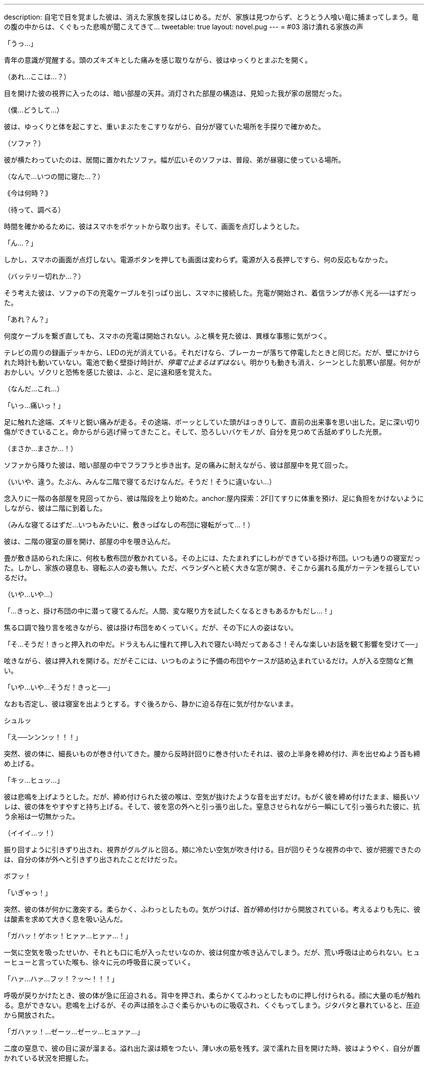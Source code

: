 ---
description: 自宅で目を覚ました彼は、消えた家族を探しはじめる。だが、家族は見つからず、とうとう人喰い竜に捕まってしまう。竜の腹の中からは、くぐもった悲鳴が聞こえてきて…
tweetable: true
layout: novel.pug
---
= #03 溶け潰れる家族の声

[#目覚め]
「うっ…」

青年の意識が覚醒する。頭のズキズキとした痛みを感じ取りながら、彼はゆっくりとまぶたを開く。

（あれ…ここは…？）

目を開けた彼の視界に入ったのは、暗い部屋の天井。消灯された部屋の構造は、見知った我が家の居間だった。

（僕…どうして…）

[#寝起きの現状確認]
彼は、ゆっくりと体を起こすと、重いまぶたをこすりながら、自分が寝ていた場所を手探りで確かめた。

（ソファ？）

彼が横たわっていたのは、居間に置かれたソファ。幅が広いそのソファは、普段、弟が昼寝に使っている場所。

[#今の時刻は]
（なんで…いつの間に寝た…？）

｟今は何時？｠

（待って、調べる）

時間を確かめるために、彼はスマホをポケットから取り出す。そして、画面を点灯しようとした。

[#起動しないスマホ]
「ん…？」

しかし、スマホの画面が点灯しない。電源ボタンを押しても画面は変わらず。電源が入る長押しですら、何の反応もなかった。

[#機能しない充電器]
（バッテリー切れか…？）

そう考えた彼は、ソファの下の充電ケーブルを引っぱり出し、スマホに接続した。充電が開始され、着信ランプが赤く光る──はずだった。

「あれ？ん？」

何度ケーブルを繋ぎ直しても、スマホの充電は開始されない。anchor:停電している家[]ふと横を見た彼は、異様な事態に気がつく。

テレビの周りの録画デッキから、LEDの光が消えている。それだけなら、ブレーカーが落ちて停電したときと同じだ。だが、壁にかけられた時計も動いていない。電池で動く壁掛け時計が、__停電で止まるはずはない__。anchor:味の違和感[]明かりも動きも消え、シーンとした肌寒い部屋。何かがおかしい。ゾクリと恐怖を感じた彼は、ふと、足に違和感を覚えた。

（なんだ…これ…）

「いっ…痛いっ！」

足に触れた途端、ズキリと鋭い痛みが走る。anchor:ことの成り行きを悟る[]その途端、ボーッとしていた頭がはっきりして、直前の出来事を思い出した。足に深い切り傷ができていること。命からがら逃げ帰ってきたこと。そして、恐ろしいバケモノが、自分を見つめて舌舐めずりした光景。

（まさか…まさか…！）

[#屋内探索：1F]
ソファから降りた彼は、暗い部屋の中でフラフラと歩き出す。足の痛みに耐えながら、彼は部屋中を見て回った。

（いいや、違う。たぶん、みんな二階で寝てるだけなんだ。そうだ！そうに違いない…）

念入りに一階の各部屋を見回ってから、彼は階段を上り始めた。anchor:屋内探索：2F[]てすりに体重を預け、足に負担をかけないようにしながら、彼は二階に到着した。

（みんな寝てるはずだ…いつもみたいに、敷きっぱなしの布団に寝転がって…！）

彼は、二階の寝室の扉を開け、部屋の中を覗き込んだ。

[#寝室の様子]
畳が敷き詰められた床に、何枚も敷布団が敷かれている。その上には、たたまれずにしわができている掛け布団。いつも通りの寝室だった。しかし、家族の寝息も、寝転ぶ人の姿も無い。ただ、ベランダへと続く大きな窓が開き、そこから漏れる風がカーテンを揺らしているだけ。

[#きっと掛け布団の中だろう]
（いや…いや…）

「…きっと、掛け布団の中に潜って寝てるんだ。人間、変な眠り方を試したくなるときもあるかもだし…！」

焦る口調で独り言を呟きながら、彼は掛け布団をめくっていく。だが、その下に人の姿はない。

[#きっと押入れの中だろう]
「そ…そうだ！きっと押入れの中だ。ドラえもんに憧れて押し入れで寝たい時だってあるさ！そんな楽しいお話を観て影響を受けて──」

呟きながら、彼は押入れを開ける。だがそこには、いつものように予備の布団やケースが詰め込まれているだけ。人が入る空間など無い。

[#背後から迫る捕食者の尾]
「いや…いや…そうだ！きっと──」

なおも否定し、彼は寝室を出ようとする。すぐ後ろから、静かに迫る存在に気が付かないまま。

シュルッ

「え──ンンンッ！！！」

突然、彼の体に、細長いものが巻き付いてきた。anchor:尾で締め上げられる獲物[]腰から反時計回りに巻き付いたそれは、彼の上半身を締め付け、声を出せぬよう首も締め上げる。

「キッ…ヒュッ…」

彼は悲鳴を上げようとした。だが、締め付けられた彼の喉は、空気が抜けたような音を出すだけ。anchor:外へ引きずり出される獲物[]もがく彼を締め付けたまま、細長いソレは、彼の体をやすやすと持ち上げる。そして、彼を窓の外へと引っ張り出した。窒息させられながら一瞬にして引っ張られた彼に、抗う余裕は一切無かった。

（イイイ…ッ！）

[#振り回される獲物]
振り回すように引きずり出され、視界がグルグルと回る。頬に冷たい空気が吹き付ける。目が回りそうな視界の中で、彼が把握できたのは、自分の体が外へと引きずり出されたことだけだった。

[#胸へ叩きつけられる獲物]
ボフッ！

「いぎゃっ！」

突然、彼の体が何かに激突する。柔らかく、ふわっとしたもの。気がつけば、首が締め付けから開放されている。考えるよりも先に、彼は酸素を求めて大きく息を吸い込んだ。

[#胸の上で咳き込む獲物]
「ガハッ！ゲホッ！ヒァァ…ヒァァ…！」

一気に空気を吸ったせいか、それとも口に毛が入ったせいなのか、彼は何度か咳き込んでしまう。だが、荒い呼吸は止められない。ヒューヒューと言っていた喉も、徐々に元の呼吸音に戻っていく。

[#胸に押し付けられる獲物]
「ハァ…ハァ…フッ！？ッ〜！！！」

呼吸が戻りかけたとき、彼の体が急に圧迫される。背中を押され、柔らかくてふわっとしたものに押し付けられる。顔に大量の毛が触れる。息ができない。悲鳴を上げるが、その声は顔をふさぐ柔らかいものに吸収され、くぐもってしまう。anchor:胸の上で開放される獲物[]ジタバタと暴れていると、圧迫から開放された。

「ガハァッ！…ゼーッ…ゼーッ…ヒュァァ…」

二度の窒息で、彼の目に涙が溜まる。溢れ出た涙は頬をつたい、薄い水の筋を残す。涙で濡れた目を開けた時、彼はようやく、自分が置かれている状況を把握した。

[#胸の体毛の触り心地]
彼の体は、ピンク色の毛に押し付けられていた。柔らかく、それでいてしっかりとした強度がある感触。衣類用繊維とは違った、生物の体毛特有の触り心地。心が落ち着く香りがする、ふわっとした心地いい体毛。anchor:胸に押し付けていたのは前腕[]彼を体毛に押し付けていたのは、見覚えのある巨大な爪。あのバケモノのruby:前脚[まえあし]に生えていたもの。彼の頭上からは、低い唸り声が聞こえる。その音に誘われるように、彼は上を向く。anchor:胸の上で目と目が合う[]見上げた彼の視線が、あの生き物の目と合った。緑色の目が、彼をじいっと見つめる。その距離、わずか35センチ。彼は、生き物のruby:前脚[まえあし]で抱かれる形で、胸部の体毛に押し付けられていた。

[#捕まった獲物]
「捕まえた♪」

巨大な人喰いの生き物が、喉を鳴らしながらそう呟く。低いゴロゴロとした音とは対象的に、そのruby:声色[こわいろ]は落ち着きのある女性のもの。

「ひっ…や…」

[#食前の味見]
「ンフフ…もう逃さないわ。このまましっかりと──」

言うなり、生き物は彼の顔に大きな舌を押し当て…

「味わってあげる♪」

ベロリ、と舐め上げた。ねばついた唾液が糸を引き、彼の頬と生き物の舌に、透明な橋を形作る。

[#前菜の前に怯える獲物]
「や…やだ…止めて…やめてぇ…」

彼は真っ青になりながら、ガタガタと震え、小さな声で「やだ、やだ」と呟き始めた。

「あら、なぁに？」

生き物は、首を小さくかしげて彼を見る。

「声が小さくて聞こえないわ」

[#もっと鳴くまで味わってやろう]
言うなり、生き物は舌を突き出し、彼の顔面に押し当てた。

「ッッッ〜！！！」

顔を塞がれた彼は、くぐもった悲鳴を上げながら、顔をそらそうと暴れ始める。だが、彼が頭を動かすのに合わせて、生き物も巨大な舌を動かす。右を向けば右へ、左を向けば左へ。anchor:窒息しそうな激しい味見[]下を向こうとすれば顎の下に舌先をねじ込み、無理やり頭を上げさせる。首をブンブンと振り回しても、分厚い舌が頭を包み込み、どの方向も肉の壁で塞がれる。窒息で、鼓動がどんどん早くなる。

「ッ…ッ…」

彼の動きがだんだんと鈍くなり、ビクンビクンと痙攣を始める。anchor:味見から開放される獲物[]そうなった時、生き物はようやく舌を離した。

「ゴボッ…ゲホッ、ガハッ、ゴホッゴホッ！」

喉に詰まった唾液を吐き、激しい咳をしながら、彼は数分ぶりの空気を吸い込んだ。彼の顔はドロドロの唾液で汚れ、もはや、涙とヨダレの区別もつかない。

[#もっと大きな声で]
「ほら、もっと大きな声で言いなさい。聞こえないでしょう？」

息をするので精一杯な彼に対し、生き物は変わらぬ優しげな声を掛ける。だが彼は、それが不気味だと感じていた。獲物を弄んだのに、興奮せずに同じ声色で喋り続けている。まるで、何の感情もないかのように。

[#二度目の味見の準備]
「ゲホッ…ヒッ…ァ…」

「ほら、言って。それとも、また味わわれたいの？」

先程よりも声が小さくなった彼に、生き物はまたもや舌先を突き出す。舌が彼の顔面を包み込もうと迫る。

[#大きな声で助けを乞う]
「や、や…止めて！助けてぇ！！」

舌が顔に触れかけたその時、彼は、唾液まみれの口から大声を張り上げた。

「そう…助けてほしいんだ？」

生き物が、舌を彼の顔から離し、頭をゆっくりと上げる。anchor:喉が枯れるまで助けを求め[]至近距離だった生き物の視線が離れ、彼は少しだけ安堵した。

「は…はい！たすけ…助けて…！」

助けてほしいという思いから、彼は何度も何度も声を出す。生臭い唾液が口に入るたびに、それを吐き、咳をしながら、何度も何度も助けを乞う。anchor:懇願の声が枯れて止む[]彼の喉が枯れ、ruby:懇願[こんがん]の声が途切れた時──

「でも、いいの？」

生き物は、彼に尋ねた。

「いま助かったら、あなたは家族と離ればなれになるのよ？」

[#腹に押し付けられて]
その一言を聞き、彼の目が見開かれる。そんな彼を、生き物は抱きかかえたまま下ろすと、今度は体毛のない腹部に押し付けた。

「ほら、聞こえる？あなたの家族のかわいい鳴き声」

[#腹の中の音は]
丸く膨れた腹にめり込むほどの力で、彼はぎゅうっと圧迫された。彼の体が腹に埋まり、呼吸ができずに苦しくなる。だが、彼の耳は、生き物の腹の音をしっかりと聞き取っていた。コポコポと鳴る、腸の動く音。内容物が立てる、チャポンという水音。anchor:消化の音。家族の音[]そして、その奥から聞こえる、何かがかき混ぜられるようなグチャッグチャッという音。およそ3秒ごとに鳴る、粘液がこすれるような音。その音の中で、音が出るたびに上がる、弱々しい悲鳴。

「ｯ…ｱｯ…」 +
「ｷﾞｬｯ…」 +
「ｯ…ｱﾂｲ…」 +
「ｵｶｱｻﾝ…ﾄﾞｺ…」

[#獲物は家族の行方を知る]
小さすぎて、誰の声なのかも分からない。だが、彼は確信した。知ってしまった。家の中にいたはずの家族が、いまや、この捕食者の腹の中なのだということを。

[#我はいかにして家族を喰ったか]
「あなたが私の毒で気絶している間に、みんな残らず食べたのよ。先に親を呑み込んで、それから子供達も平らげて」

生き物が、彼を腹から放してやる。開放された彼は、再び空気を吸い始めた。だが、その呼吸は、酸素を求めて必死だった先程よりも乱れている。

[#溶けた家族。息のある家族]
「二匹の親は、もうトロトロに溶けているわ。でも、後から食べた子供達は…どうやらまだ生きているみたい」

生き物の爪が、彼をガシリと鷲掴みにする。彼の体を爪が固定し、唾液でヌメる獲物をしっかりと掴んで離さない。

[#なぜ嫌がる。家族と会えるのに]
「っ…あ…やだ…やだぁぁ…やだよぉぉ…」

「あら、どうして嫌がるの？あなたは私のお腹の中で、家族と再開できるのよ？」

視線を上げた彼は、月明かりに照らされた、巨大な捕食生物の顔をはっきりと目にした。anchor:捕食者の表情[]細かな鱗で覆われた口元は、柔軟に変形し、ニッコリと微笑む表情を形作っている。長いマズルの鼻先では、獲物の匂いを嗅ぎ取るかのように、鼻孔が何度も閉じては開く。彼を見つめる緑の瞳は、彼をまっすぐとらえていた。瞳の中の丸い瞳孔は、小さく絞られている。anchor:捕食者の目つきで見つめられる獲物[]まるで、獲物を狙うライオンのような、捕食者特有の鋭い目つき。

「あなたは家族と一緒に、私の栄養に生まれ変わるの」

生き物の口がゆっくりと開く。唾液が糸を引き、白い牙が見え隠れする。分厚く大きな舌がぐるりと唇を舐め、それから、彼を誘うように垂れ下がる。

[#喰らいつかれる獲物]
「私の中で、たっぷり鳴いてちょうだい…♪」

生き物は、口を開けたままそう発声すると、彼の体に喰らいついた。

[#頬張られる獲物]
「ング…ァアッ！」

一口で、彼の上半身が咥え込まれる。蒸し暑い口内に閉じ込められた彼の顔を、舌が余すこと無く包み込んだ。ドクドクと溢れ出る唾液が口内を潤していく。そして、彼の顔を、着ていた服を、髪を、どんどん濡らし、グチョグチョに汚し始めた。anchor:ねばついた唾液が呼吸を妨げる[]ねばついた唾液が、彼の鼻をふさぐ。彼は口で呼吸しようと暴れるが、舌は彼の体をruby:口蓋[こうがい]に押し付け、何度も何度も転がすように舐めていく。口を閉じれば呼吸ができず、開けても唾液が次々に入り込む。anchor:吐き気を感じ、持ち上げられ[]呼吸ができない苦しみと、口に入り込む唾液の生臭さから、彼は何度も吐きそうになった。

唾液の責苦を味わわされ、窒息の恐怖でせいいっぱいな彼は気づいていない。自分の体が、最初に見かけた犠牲者のように持ち上げられていることを。anchor:咥え直される獲物[]生き物はあのときと同じように、勢いをつけ、一気に頭部を振り上げた。彼の体もまた、勢いをつけられ、一瞬だけ空中に留まる。そのわずかな時間の間に、生き物は口を開き、そしてまた閉じた。上半身だけ咥えられていた彼の体は、今や全身が口の中。

[#足を濡らす唾液]
包帯を巻くためズボンを脱いでいた彼の下半身は、皮膚がさらけだされている。その皮膚にも、唾液が絡みつき濡らしていく。

[#傷にしみる唾液]
「ンンンンンー！！！」

傷をふさいでいたガーゼが、舌にruby:翻弄[ほんろう]される中で剥がれてしまう。ふさがりかけていた傷に、ドロドロの唾液が染み込む。その強い激痛で、彼は唾液の泡を吹きながら悲鳴を漏らした。

[#激しい味わい。意識は薄れ]
舌が持ち上がるたびに、彼は挟まれ、つぶされ、そして転がされる。唾液を含んだ服が重くなり、彼を更に疲れさせる。彼の喉にも唾液が流れ込み始め、嫌でも唾液を飲んでしまう。唾液の中で溺れ続け、意識が朦朧とし始めた時、ようやく、彼は開放された。

[#空へと開く捕食者の口]
「ア〜…♪」

生き物が、空へ向かって大きく口を開ける。泡立つ唾液がたまった口内で、彼の体は浮かんでいた。生き物は舌を使い、彼の体を持ち上げる。anchor:唾液まみれで朦朧とする獲物[]唾液たまりの中から持ち上げられた彼は、肩を小さく震わせながら、ねばついた唾液を吐き、ゆっくりとまぶたを開いた。

「ゥ…ア…」

暗く蒸し暑い口の中で、一体どれだけ苦しめられたのだろう。彼の時間感覚は、とうに狂い始めていた。

[#外気を吸うよう促され]
「ほら、外の空気よ。たっぷりと吸いなさい」

さんざん苦しめてきた相手の言うことなど、素直に従うべきではない。さらなる苦しみが始まるだけ。彼は、頭ではそう理解していた。しかし、熱い口内でruby:嬲[なぶ]られた彼にとって、冷たい外気はまさしく天の恵み。

[#素直に従い外気を吸う]
「ハァ…ハァ…スーッ、ハァ…」

言われたとおりに空気を吸う。それ以外の選択肢は無かった。

「そうよ、いい子ねぇ。もっと吸ってもいいのよ。あなたの人生で味わえる、最後の外の空気なんだから」

「スーッ…ゲホッ…ハァ…スーッ…ハァ…ゲホッゴホッ…」

[#いっときの楽園。すぐに始まる地獄]
何度か咳き込みながらも、彼は空気を吸っては吐いていく。呼吸を続けるうちに、早鐘を打っていた心臓も落ち着いていった。酸欠の頭痛が薄れ、頭がはっきりとしてきた時──

「それじゃあ、そろそろ…呑み込んであげる♪」

生き物が、そう声を発した。

[#呑まれ始め]
「ヒッ！や、ま、待って！まだ──」

彼が言い終わるよりも早く、舌がすばやく持ち上がり、彼をruby:口蓋[こうがい]に押し付けた。

「ガハッ！」

硬い上顎にぶつけられ、彼の肺から空気が漏れ出る。舌の圧力は凄まじく、彼は、自分が潰されるのだと錯覚した。anchor:嚥下運動[]圧力がどんどん強くなっていく。すると、彼の体が、奥へ奥へと滑り始めた。外を向いていた彼は、足から順に、喉の奥へと押し込まれていく。彼の足が柔らかな肉に包まれる。肉はどんどんせり上がり、彼の腰を、腹を、胸を呑み込んでいく。

[#外への未練と呑み下し]
頭が喉の奥へと沈む瞬間、かすかに開いた彼の目に、夜空で輝く月の姿が写り込んだ。

ドプッ…ゴックン！
